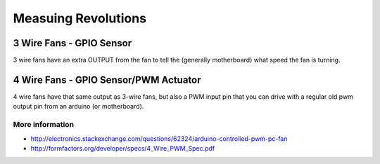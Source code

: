 
====================
Measuing Revolutions
====================


3 Wire Fans - GPIO  Sensor
==========================

3 wire fans have an extra OUTPUT from the fan to tell the (generally
motherboard) what speed the fan is turning.


4 Wire Fans - GPIO Sensor/PWM Actuator
======================================

4 wire fans have that same output as 3-wire fans, but also a PWM input pin
that you can drive with a regular old pwm output pin from an arduino (or
motherboard).

More information
----------------

* http://electronics.stackexchange.com/questions/62324/arduino-controlled-pwm-pc-fan
* http://formfactors.org/developer/specs/4_Wire_PWM_Spec.pdf
